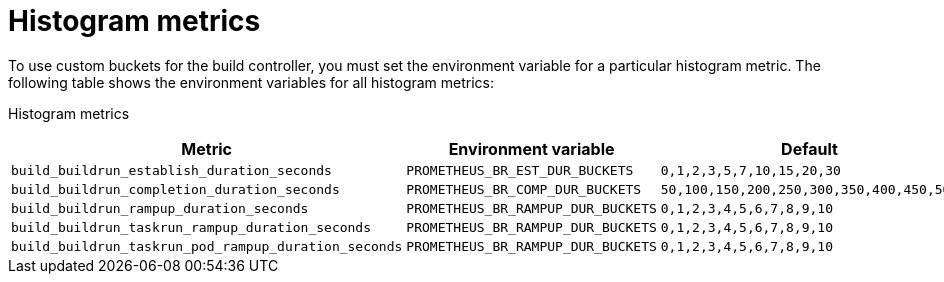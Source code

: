 // This module is included in the following assembly:
//
// * observability/build-controller-observability.adoc

:_mod-docs-content-type: REFERENCE
[id="ob-histogram-metrics_{context}"]
= Histogram metrics

[role="_abstract"]
To use custom buckets for the build controller, you must set the environment variable for a particular histogram metric. The following table shows the environment variables for all histogram metrics:

Histogram metrics::
[options="header"]
|===

| Metric | Environment variable | Default

| `build_buildrun_establish_duration_seconds` | `PROMETHEUS_BR_EST_DUR_BUCKETS` | `0,1,2,3,5,7,10,15,20,30`

| `build_buildrun_completion_duration_seconds` | `PROMETHEUS_BR_COMP_DUR_BUCKETS` | `50,100,150,200,250,300,350,400,450,500`

| `build_buildrun_rampup_duration_seconds` | `PROMETHEUS_BR_RAMPUP_DUR_BUCKETS` | `0,1,2,3,4,5,6,7,8,9,10`

| `build_buildrun_taskrun_rampup_duration_seconds` | `PROMETHEUS_BR_RAMPUP_DUR_BUCKETS` | `0,1,2,3,4,5,6,7,8,9,10`

| `build_buildrun_taskrun_pod_rampup_duration_seconds` | `PROMETHEUS_BR_RAMPUP_DUR_BUCKETS` | `0,1,2,3,4,5,6,7,8,9,10`

|===
